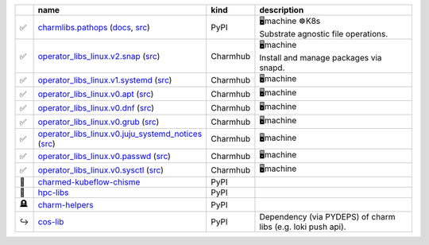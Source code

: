 ..
    This file was automatically generated.
    It should not be manually edited!
    Instead, edit reference/non-relation-libs-raw.csv and then run generate.py

.. list-table::
   :class: sphinx-datatable
   :widths: 2, 40, 8, 50
   :header-rows: 1

   * -
     - name
     - kind
     - description
   * -
       .. raw:: html

          <span style="display:none;">0</span>

       | ✅
     - `charmlibs.pathops <https://pypi.org/project/charmlibs-pathops>`__ (`docs <https://canonical-charmlibs.readthedocs-hosted.com>`__, `src <https://github.com/canonical/charmtech-charmlibs>`__)
     - PyPI
     -
       .. raw:: html

          <span style="display:none;">10</span>

       | 🖥️machine ☸️K8s
       | Substrate agnostic file operations.
   * -
       .. raw:: html

          <span style="display:none;">0</span>

       | ✅
     - `operator_libs_linux.v2.snap <https://charmhub.io/operator-libs-linux/libraries/snap>`__ (`src <https://github.com/canonical/operator-libs-linux>`__)
     - Charmhub
     -
       .. raw:: html

          <span style="display:none;">12</span>

       | 🖥️machine
       | Install and manage packages via snapd.
   * -
       .. raw:: html

          <span style="display:none;">0</span>

       | ✅
     - `operator_libs_linux.v1.systemd <https://charmhub.io/operator-libs-linux/libraries/systemd>`__ (`src <https://github.com/canonical/operator-libs-linux>`__)
     - Charmhub
     -
       .. raw:: html

          <span style="display:none;">12</span>

       | 🖥️machine
   * -
       .. raw:: html

          <span style="display:none;">0</span>

       | ✅
     - `operator_libs_linux.v0.apt <https://charmhub.io/operator-libs-linux/libraries/apt>`__ (`src <https://github.com/canonical/operator-libs-linux>`__)
     - Charmhub
     -
       .. raw:: html

          <span style="display:none;">12</span>

       | 🖥️machine
   * -
       .. raw:: html

          <span style="display:none;">0</span>

       | ✅
     - `operator_libs_linux.v0.dnf <https://charmhub.io/operator-libs-linux/libraries/dnf>`__ (`src <https://github.com/canonical/operator-libs-linux>`__)
     - Charmhub
     -
       .. raw:: html

          <span style="display:none;">12</span>

       | 🖥️machine
   * -
       .. raw:: html

          <span style="display:none;">0</span>

       | ✅
     - `operator_libs_linux.v0.grub <https://charmhub.io/operator-libs-linux/libraries/grub>`__ (`src <https://github.com/canonical/operator-libs-linux>`__)
     - Charmhub
     -
       .. raw:: html

          <span style="display:none;">12</span>

       | 🖥️machine
   * -
       .. raw:: html

          <span style="display:none;">0</span>

       | ✅
     - `operator_libs_linux.v0.juju_systemd_notices <https://charmhub.io/operator-libs-linux/libraries/juju_systemd_notices>`__ (`src <https://github.com/canonical/operator-libs-linux>`__)
     - Charmhub
     -
       .. raw:: html

          <span style="display:none;">12</span>

       | 🖥️machine
   * -
       .. raw:: html

          <span style="display:none;">0</span>

       | ✅
     - `operator_libs_linux.v0.passwd <https://charmhub.io/operator-libs-linux/libraries/passwd>`__ (`src <https://github.com/canonical/operator-libs-linux>`__)
     - Charmhub
     -
       .. raw:: html

          <span style="display:none;">12</span>

       | 🖥️machine
   * -
       .. raw:: html

          <span style="display:none;">0</span>

       | ✅
     - `operator_libs_linux.v0.sysctl <https://charmhub.io/operator-libs-linux/libraries/sysctl>`__ (`src <https://github.com/canonical/operator-libs-linux>`__)
     - Charmhub
     -
       .. raw:: html

          <span style="display:none;">12</span>

       | 🖥️machine
   * -
       .. raw:: html

          <span style="display:none;">4</span>

       | 🚫
     - `charmed-kubeflow-chisme <https://github.com/canonical/charmed-kubeflow-chisme>`__
     - PyPI
     -
       .. raw:: html

          <span style="display:none;">22</span>


   * -
       .. raw:: html

          <span style="display:none;">4</span>

       | 🚫
     - `hpc-libs <https://github.com/charmed-hpc/hpc-libs>`__
     - PyPI
     -
       .. raw:: html

          <span style="display:none;">22</span>


   * -
       .. raw:: html

          <span style="display:none;">3</span>

       | 🪦
     - `charm-helpers <https://github.com/juju/charm-helpers>`__
     - PyPI
     -
       .. raw:: html

          <span style="display:none;">22</span>


   * -
       .. raw:: html

          <span style="display:none;">1</span>

       | ↪️
     - `cos-lib <https://github.com/canonical/cos-lib>`__
     - PyPI
     -
       .. raw:: html

          <span style="display:none;">22</span>

       | Dependency (via PYDEPS) of charm libs (e.g. loki push api).
